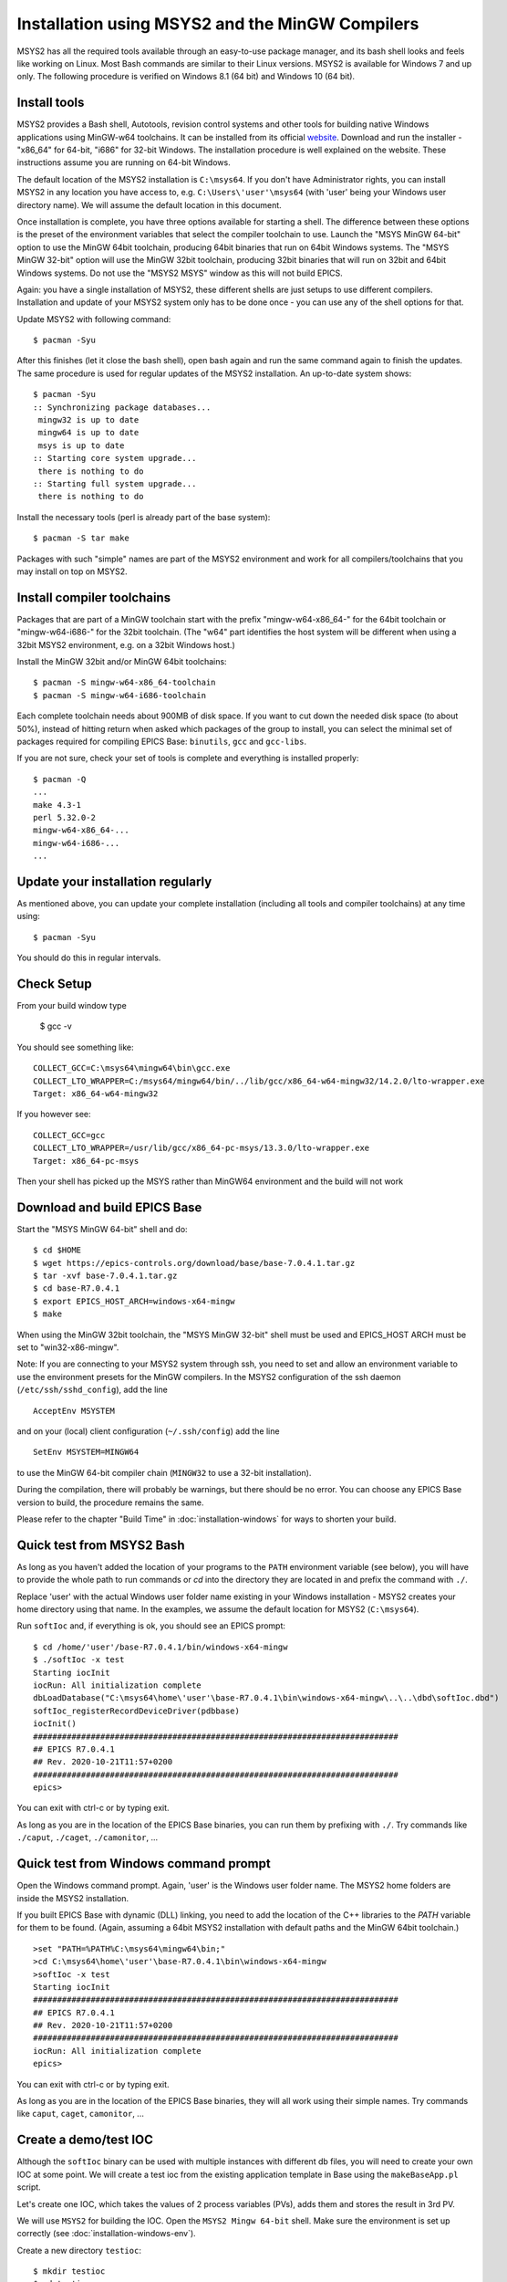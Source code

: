 ﻿Installation using MSYS2 and the MinGW Compilers
================================================
MSYS2 has all the required tools available through an easy-to-use package manager, and its bash shell looks and feels like working on Linux. Most Bash commands are similar to their Linux versions. MSYS2 is available for Windows 7 and up only. The following procedure is verified on Windows 8.1 (64 bit) and Windows 10 (64 bit).

Install tools
-------------
MSYS2 provides a Bash shell, Autotools, revision control systems and other tools for building native Windows applications using MinGW-w64 toolchains. It can be installed from its official `website <https://www.msys2.org>`_. Download and run the installer - "x86_64" for 64-bit, "i686" for 32-bit Windows. The installation procedure is well explained on the website. These instructions assume you are running on 64-bit Windows.

The default location of the MSYS2 installation is ``C:\msys64``. If you don't have Administrator rights, you can install MSYS2 in any location you have access to, e.g. ``C:\Users\'user'\msys64`` (with 'user' being your Windows user directory name). We will assume the default location in this document.

Once installation is complete, you have three options available for starting a shell. The difference between these options is the preset of the environment variables that select the compiler toolchain to use.
Launch the "MSYS MinGW 64-bit" option to use the MinGW 64bit toolchain, producing 64bit binaries that run on 64bit Windows systems. The "MSYS MinGW 32-bit" option will use the MinGW 32bit toolchain, producing 32bit binaries that will run on 32bit and 64bit Windows systems. Do not use the "MSYS2 MSYS" window as this will not build EPICS.

Again: you have a single installation of MSYS2, these different shells are just setups to use different compilers. Installation and update of your MSYS2 system only has to be done once - you can use any of the shell options for that.

Update MSYS2 with following command::

    $ pacman -Syu

After this finishes (let it close the bash shell), open bash again and run the same command again to finish the updates. The same procedure is used for regular updates of the MSYS2 installation. An up-to-date system shows::

    $ pacman -Syu
    :: Synchronizing package databases...
     mingw32 is up to date
     mingw64 is up to date
     msys is up to date
    :: Starting core system upgrade...
     there is nothing to do
    :: Starting full system upgrade...
     there is nothing to do

Install the necessary tools (perl is already part of the base system)::

    $ pacman -S tar make

Packages with such "simple" names are part of the MSYS2 environment and work for all compilers/toolchains that you may install on top on MSYS2.

Install compiler toolchains
---------------------------
Packages that are part of a MinGW toolchain start with the prefix "mingw-w64-x86_64-" for the 64bit toolchain or "mingw-w64-i686-" for the 32bit toolchain.
(The "w64" part identifies the host system will be different when using a 32bit MSYS2 environment, e.g. on a 32bit Windows host.)

Install the MinGW 32bit and/or MinGW 64bit toolchains::

    $ pacman -S mingw-w64-x86_64-toolchain
    $ pacman -S mingw-w64-i686-toolchain

Each complete toolchain needs about 900MB of disk space.
If you want to cut down the needed disk space (to about 50%), instead of hitting return when asked which packages of the group to install, you can select the minimal set of packages required for compiling EPICS Base: ``binutils``, ``gcc`` and ``gcc-libs``.

If you are not sure, check your set of tools is complete and everything is installed properly::

    $ pacman -Q
    ...
    make 4.3-1
    perl 5.32.0-2
    mingw-w64-x86_64-...
    mingw-w64-i686-...
    ...

Update your installation regularly
----------------------------------
As mentioned above, you can update your complete installation (including all tools and compiler toolchains) at any time using::

    $ pacman -Syu

You should do this in regular intervals.

Check Setup
-----------

From your build window type

    $ gcc -v

You should see something like::

    COLLECT_GCC=C:\msys64\mingw64\bin\gcc.exe
    COLLECT_LTO_WRAPPER=C:/msys64/mingw64/bin/../lib/gcc/x86_64-w64-mingw32/14.2.0/lto-wrapper.exe
    Target: x86_64-w64-mingw32

If you however see::

    COLLECT_GCC=gcc
    COLLECT_LTO_WRAPPER=/usr/lib/gcc/x86_64-pc-msys/13.3.0/lto-wrapper.exe
    Target: x86_64-pc-msys

Then your shell has picked up the MSYS rather than MinGW64 environment and the build will not work

Download and build EPICS Base
-----------------------------
Start the "MSYS MinGW 64-bit" shell and do::

    $ cd $HOME
    $ wget https://epics-controls.org/download/base/base-7.0.4.1.tar.gz
    $ tar -xvf base-7.0.4.1.tar.gz
    $ cd base-R7.0.4.1
    $ export EPICS_HOST_ARCH=windows-x64-mingw
    $ make

When using the MinGW 32bit toolchain, the "MSYS MinGW 32-bit" shell must be used and EPICS_HOST ARCH must be set to "win32-x86-mingw".

Note: If you are connecting to your MSYS2 system through ssh, you need to set and allow an environment variable to use the environment presets for the MinGW compilers. In the MSYS2 configuration of the ssh daemon (``/etc/ssh/sshd_config``), add the line

::

    AcceptEnv MSYSTEM

and on your (local) client configuration (``~/.ssh/config``) add the line

::

    SetEnv MSYSTEM=MINGW64

to use the MinGW 64-bit compiler chain (``MINGW32`` to use a 32-bit installation).

During the compilation, there will probably be warnings, but there should be no error. You can choose any EPICS Base version to build, the procedure remains the same.

Please refer to the chapter "Build Time" in :doc:`installation-windows` for ways to shorten your build.

Quick test from MSYS2 Bash
--------------------------
As long as you haven't added the location of your programs to the ``PATH`` environment variable (see below), you will have to provide the whole path to run commands or `cd` into the directory they are located in and prefix the command with ``./``.

Replace 'user' with the actual Windows user folder name existing in your Windows installation - MSYS2 creates your home directory using that name. In the examples, we assume the default location for MSYS2 (``C:\msys64``).

Run ``softIoc`` and, if everything is ok, you should see an EPICS prompt::

    $ cd /home/'user'/base-R7.0.4.1/bin/windows-x64-mingw
    $ ./softIoc -x test
    Starting iocInit
    iocRun: All initialization complete
    dbLoadDatabase("C:\msys64\home\'user'\base-R7.0.4.1\bin\windows-x64-mingw\..\..\dbd\softIoc.dbd")
    softIoc_registerRecordDeviceDriver(pdbbase)
    iocInit()
    ############################################################################
    ## EPICS R7.0.4.1
    ## Rev. 2020-10-21T11:57+0200
    ############################################################################
    epics>

You can exit with ctrl-c or by typing exit.

As long as you are in the location of the EPICS Base binaries, you can run them by prefixing with ``./``. Try commands like ``./caput``, ``./caget``, ``./camonitor``, ...

Quick test from Windows command prompt
--------------------------------------
Open the Windows command prompt. Again, 'user' is the Windows user folder name.
The MSYS2 home folders are inside the MSYS2 installation.

If you built EPICS Base with dynamic (DLL) linking, you need to add the location of the C++ libraries to the `PATH` variable for them to be found. (Again, assuming a 64bit MSYS2 installation with default paths and the MinGW 64bit toolchain.)

::

    >set "PATH=%PATH%C:\msys64\mingw64\bin;"
    >cd C:\msys64\home\'user'\base-R7.0.4.1\bin\windows-x64-mingw
    >softIoc -x test
    Starting iocInit
    ############################################################################
    ## EPICS R7.0.4.1
    ## Rev. 2020-10-21T11:57+0200
    ############################################################################
    iocRun: All initialization complete
    epics>

You can exit with ctrl-c or by typing exit.

As long as you are in the location of the EPICS Base binaries, they will all work using their simple names. Try commands like ``caput``, ``caget``, ``camonitor``, ...

Create a demo/test IOC
----------------------
Although the ``softIoc`` binary can be used with multiple instances with different db files, you will need to create your own IOC at some point. We will create a test ioc from the existing application template in Base using the ``makeBaseApp.pl`` script.

Let's create one IOC, which takes the values of 2 process variables (PVs), adds them and stores the result in 3rd PV.

We will use ``MSYS2`` for building the IOC. Open the ``MSYS2 Mingw 64-bit`` shell. Make sure the environment is set up correctly (see :doc:`installation-windows-env`).

Create a new directory ``testioc``::

    $ mkdir testioc
    $ cd testioc

From that ``testioc`` folder run the following::

    $ makeBaseApp.pl -t ioc test
    $ makeBaseApp.pl -i -t ioc test
    Using target architecture windows-x64-mingw (only one available)
    The following applications are available:
        test
    What application should the IOC(s) boot?
    The default uses the IOC's name, even if not listed above.
    Application name?

Accept the default name and press enter. That should generate a skeleton for your ``testioc``.

You can find the full details of the application structure in the "Application Developer's Guide", chapter `Example IOC Application <https://epics.anl.gov/base/R3-16/2-docs/AppDevGuide/GettingStarted.html#x3-60002.2>`_.

::

    $ ls
    configure  iocBoot  Makefile  testApp

Now create a ``db`` file which describes PVs for your ``IOC``. Go to ``testApp/Db`` and create ``test.db`` file with following record details::

    record(ai, "test:pv1")
    {
        field(VAL, 49)
    }
    record(ai, "test:pv2")
    {
        field(VAL, 51)
    }
    record(calc,"test:add")
    {
        field(SCAN, "1 second")
        field(INPA, "test:pv1")
        field(INPB, "test:pv2")
        field(CALC, "A + B")
    }

Open ``Makefile`` and navigate to

::

    #DB += xxx.db

Remove # and change this to ``test.db``::

    DB += test.db

Go to back to root folder for IOC ``testioc``. Go to ``iocBoot/ioctest``. Modify the ``st.cmd`` startup command file.

Change::

    #dbLoadRecords("db/xxx.db","user=XXX")

to::

    dbLoadRecords("db/test.db","user=XXX")

Save all the files and go back to the MSYS2 Bash terminal. Make sure the architecture is set correctly::

    $ echo $EPICS_HOST_ARCH
    windows-x64-mingw

Change into the testioc folder and run ``make``::

    $ cd ~/testioc
    $ make

This should create all the files for the test IOC.

::
    
    $ ls
    bin  configure  db  dbd  iocBoot  lib  Makefile  testApp

Go to ``iocBoot/ioctest`` . Open the ``envPaths`` file and change the MSYS2 relative paths to full Windows paths::

    epicsEnvSet("IOC","ioctest")
    epicsEnvSet("TOP","C:/msys64/home/'user'/testioc")
    epicsEnvSet("EPICS_BASE","C:/msys64/home/'user'/base-7.0.4.1")

**Note:** You can use Linux style forward slash characters in path specifications inside this file or double backslashes (``\\``).

At this point, you can run the IOC from either an MSYS2 Bash shell or from a Windows command prompt, by changing into the IOC directory and running the test.exe binary with your startup command script as parameter.

In the Windows command prompt::

    >cd C:\msys64\home\'user'\testioc\iocBoot\ioctest    
    >..\..\bin\windows-x64-mingw\test st.cmd

In the MSYS2 shell::

    $ cd ~/testioc/iocBoot/ioctest    
    $ ../../bin/windows-x64-mingw/test st.cmd


In both cases, the IOC should start like this::

    Starting iocInit
    iocRun: All initialization complete
    #!../../bin/windows-x64-mingw/test
    < envPaths
    epicsEnvSet("IOC","ioctest")
    epicsEnvSet("TOP","C:/msys64/home/'user'/testioc")
    epicsEnvSet("EPICS_BASE","C:/msys64/home/'user'/base-R7.0.4.1")
    cd "C:/msys64/home/'user'/testioc"
    ## Register all support components
    dbLoadDatabase "dbd/test.dbd"
    test_registerRecordDeviceDriver pdbbase
    Warning: IOC is booting with TOP = "C:/msys64/home/'user'/testioc"
              but was built with TOP = "/home/'user'/testioc"
    ## Load record instances
    dbLoadRecords("db/test.db","user='user'")
    cd "C:/msys64/home/'user'/testioc/iocBoot/ioctest"
    iocInit
    ############################################################################
    ## EPICS R7.0.4.1
    ## Rev. 2020-10-21T11:57+0200
    ############################################################################
    ## Start any sequence programs
    #seq sncxxx,"user='user'"
    epics>

Check if the database ``test.db`` you created is loaded correctly::

    epics> dbl
    test:pv1
    test:pv2
    test:add

As you can see 3 process variable is loaded and available. Keep this terminal open and running. Test this process variable using another terminals.

Open another shell for monitoring ``test:add``::

    $ camonitor test:add
    test:add                       2020-10-23 13:39:14.795006 100

That terminal will monitor the PV ``test:add`` continuously. If any value change is detected, it will be updated in this terminal. Keep it open to observe the behaviour.

Open a third shell. Using caput, modify the values of  ``test:pv1`` and ``test:pv2`` as we have done in the temperature example above. You will see changes of their sum in the second terminal accordingly.

At this point, you have one IOC ``testioc`` running, which loaded the database ``test.db`` with 3 records. From other processes, you can connect to these records using Channel Access. If you add more process variable in ``test.db``, you will have to ``make`` the `testioc` application again and restart the IOC to load the new version of the database.

You can also create and run IOCs like this in parallel with their own databases and process variables. Just keep in mind that each record instance has to have a unique name for Channel Access to work properly.
